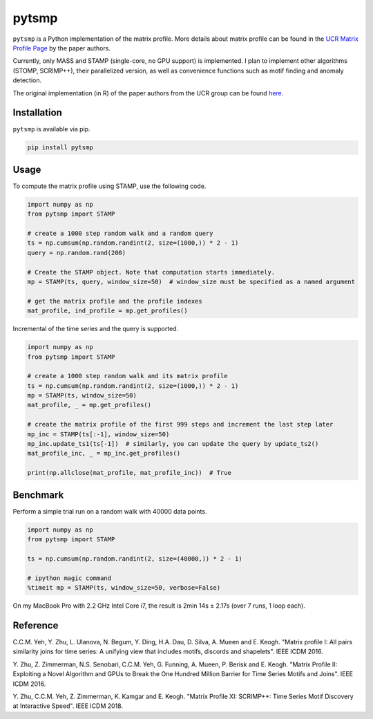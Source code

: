 pytsmp
======

.. image:: https://img.shields.io/pypi/v/pytsmp.svg
    :target: https://pypi.python.org/pypi/pytsmp
    :alt: Latest PyPI version

.. image:: https://codecov.io/gh/kithomak/pytsmp/branch/master/graph/badge.svg
    :target: https://codecov.io/gh/kithomak/pytsmp/branch/master/
    :alt: Latest Codecov status

.. image:: https://travis-ci.org/kithomak/pytsmp.png
   :target: https://travis-ci.org/kithomak/pytsmp
   :alt: Latest Travis CI build status

``pytsmp`` is a Python implementation of the matrix profile. More details about matrix profile can be
found in the `UCR Matrix Profile Page <http://www.cs.ucr.edu/~eamonn/MatrixProfile.html>`_
by the paper authors.

Currently, only MASS and STAMP (single-core, no GPU support) is implemented.
I plan to implement other algorithms (STOMP, SCRIMP++), their parallelized version,
as well as convenience functions such as motif finding and anomaly detection.

The original implementation (in R) of the paper authors from the UCR group can be found
`here <https://github.com/franzbischoff/tsmp>`_.


Installation
------------

``pytsmp`` is available via pip.

.. code:: bash

   pip install pytsmp


Usage
-----

To compute the matrix profile using STAMP, use the following code.

.. code:: python

   import numpy as np
   from pytsmp import STAMP

   # create a 1000 step random walk and a random query
   ts = np.cumsum(np.random.randint(2, size=(1000,)) * 2 - 1)
   query = np.random.rand(200)

   # Create the STAMP object. Note that computation starts immediately.
   mp = STAMP(ts, query, window_size=50)  # window_size must be specified as a named argument

   # get the matrix profile and the profile indexes
   mat_profile, ind_profile = mp.get_profiles()

Incremental of the time series and the query is supported.

.. code:: python

   import numpy as np
   from pytsmp import STAMP

   # create a 1000 step random walk and its matrix profile
   ts = np.cumsum(np.random.randint(2, size=(1000,)) * 2 - 1)
   mp = STAMP(ts, window_size=50)
   mat_profile, _ = mp.get_profiles()

   # create the matrix profile of the first 999 steps and increment the last step later
   mp_inc = STAMP(ts[:-1], window_size=50)
   mp_inc.update_ts1(ts[-1])  # similarly, you can update the query by update_ts2()
   mat_profile_inc, _ = mp_inc.get_profiles()

   print(np.allclose(mat_profile, mat_profile_inc))  # True


Benchmark
---------

Perform a simple trial run on a random walk with 40000 data points.

.. code:: python

   import numpy as np
   from pytsmp import STAMP

   ts = np.cumsum(np.random.randint(2, size=(40000,)) * 2 - 1)

   # ipython magic command
   %timeit mp = STAMP(ts, window_size=50, verbose=False)

On my MacBook Pro with 2.2 GHz Intel Core i7, the result is 2min 14s ± 2.17s (over 7 runs, 1 loop each).


.. comment
   License
   -------


Reference
---------

C.C.M. Yeh, Y. Zhu, L. Ulanova, N. Begum, Y. Ding, H.A. Dau, D. Silva, A. Mueen and E. Keogh.
"Matrix profile I: All pairs similarity joins for time series: A unifying view that includes
motifs, discords and shapelets". IEEE ICDM 2016.

Y. Zhu, Z. Zimmerman, N.S. Senobari, C.C.M. Yeh, G. Funning, A. Mueen, P. Berisk and E. Keogh.
"Matrix Profile II: Exploiting a Novel Algorithm and GPUs to Break the One Hundred Million
Barrier for Time Series Motifs and Joins". IEEE ICDM 2016.


Y. Zhu, C.C.M. Yeh, Z. Zimmerman, K. Kamgar and E. Keogh.
"Matrix Proﬁle XI: SCRIMP++: Time Series Motif Discovery at Interactive Speed". IEEE ICDM 2018.


.. comment
   `pytsmp` was written by Kit-Ho Mak at `ASTRI <https://www.astri.org>`_.


